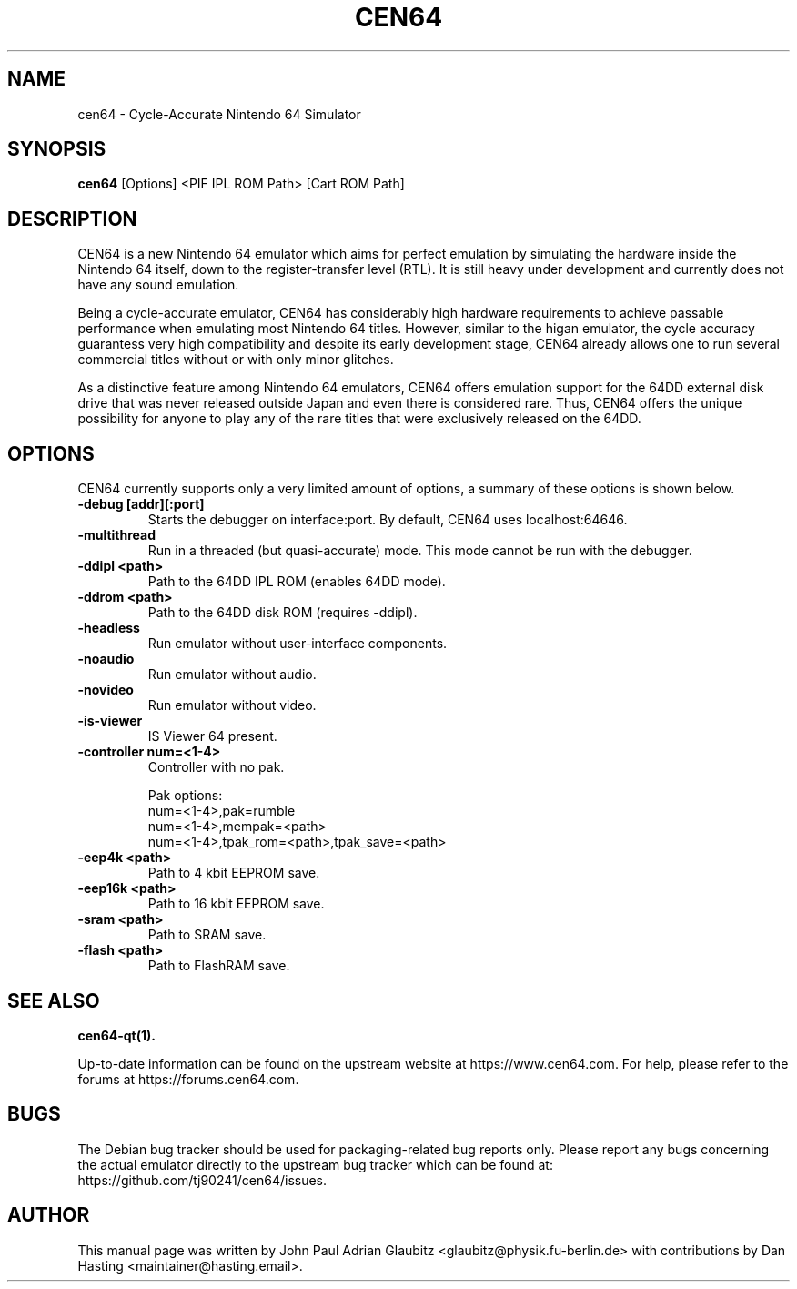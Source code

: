 .\"                                      Hey, EMACS: -*- nroff -*-
.\" (C) Copyright 2015 John Paul Adrian Glaubitz <glaubitz@physik.fu-berlin.de>,
.\"
.\" First parameter, NAME, should be all caps
.\" Second parameter, SECTION, should be 1-8, maybe w/ subsection
.\" other parameters are allowed: see man(7), man(1)
.TH CEN64 1 "February 27, 2018"
.\" Please adjust this date whenever revising the manpage.
.\"
.\" Some roff macros, for reference:
.\" .nh        disable hyphenation
.\" .hy        enable hyphenation
.\" .ad l      left justify
.\" .ad b      justify to both left and right margins
.\" .nf        disable filling
.\" .fi        enable filling
.\" .br        insert line break
.\" .sp <n>    insert n+1 empty lines
.\" for manpage-specific macros, see man(7)
.SH NAME
cen64 \- Cycle-Accurate Nintendo 64 Simulator
.SH SYNOPSIS
.B cen64
.RI [Options]\ <PIF\ IPL\ ROM\ Path>\ [Cart\ ROM\ Path]
.PP
.SH DESCRIPTION
CEN64 is a new Nintendo 64 emulator which aims for perfect emulation by simulating the
hardware inside the Nintendo 64 itself, down to the register-transfer level (RTL). It
is still heavy under development and currently does not have any sound emulation.
.PP
Being a cycle-accurate emulator, CEN64 has considerably high hardware requirements
to achieve passable performance when emulating most Nintendo 64 titles. However,
similar to the higan emulator, the cycle accuracy guarantess very high compatibility
and despite its early development stage, CEN64 already allows one to run several commercial
titles without or with only minor glitches.
.PP
As a distinctive feature among Nintendo 64 emulators, CEN64 offers emulation support for the
64DD external disk drive that was never released outside Japan and even there is considered
rare. Thus, CEN64 offers the unique possibility for anyone to play any of the rare titles
that were exclusively released on the 64DD.
.PP
.SH OPTIONS
CEN64 currently supports only a very limited amount of options, a summary of
these options is shown below.
.TP
.B \-debug [addr][:port]
Starts the debugger on interface:port. By default, CEN64 uses localhost:64646.
.TP
.B \-multithread
Run in a threaded (but quasi-accurate) mode. This mode cannot be run with the debugger.
.TP
.B \-ddipl <path>
Path to the 64DD IPL ROM (enables 64DD mode).
.TP
.B \-ddrom <path>
Path to the 64DD disk ROM (requires \-ddipl).
.TP
.B \-headless
Run emulator without user-interface components.
.TP
.B \-noaudio
Run emulator without audio.
.TP
.B \-novideo
Run emulator without video.
.TP
.B \-is-viewer
IS Viewer 64 present.
.TP
.B \-controller num=<1-4>
Controller with no pak.

Pak options:
  num=<1-4>,pak=rumble
  num=<1-4>,mempak=<path>
  num=<1-4>,tpak_rom=<path>,tpak_save=<path>
.TP
.B \-eep4k <path>
Path to 4 kbit EEPROM save.
.TP
.B \-eep16k <path>
Path to 16 kbit EEPROM save.
.TP
.B \-sram <path>
Path to SRAM save.
.TP
.B \-flash <path>
Path to FlashRAM save.
.SH SEE ALSO
.BR cen64-qt(1).
.PP
Up-to-date information can be found on the upstream website at https://www.cen64.com. For help,
please refer to the forums at https://forums.cen64.com.
.SH BUGS
The Debian bug tracker should be used for packaging-related bug reports only. Please report
any bugs concerning the actual emulator directly to the upstream bug tracker which can be
found at: https://github.com/tj90241/cen64/issues.
.SH AUTHOR
This manual page was written by John Paul Adrian Glaubitz <glaubitz@physik.fu-berlin.de> with contributions by Dan Hasting <maintainer@hasting.email>.
